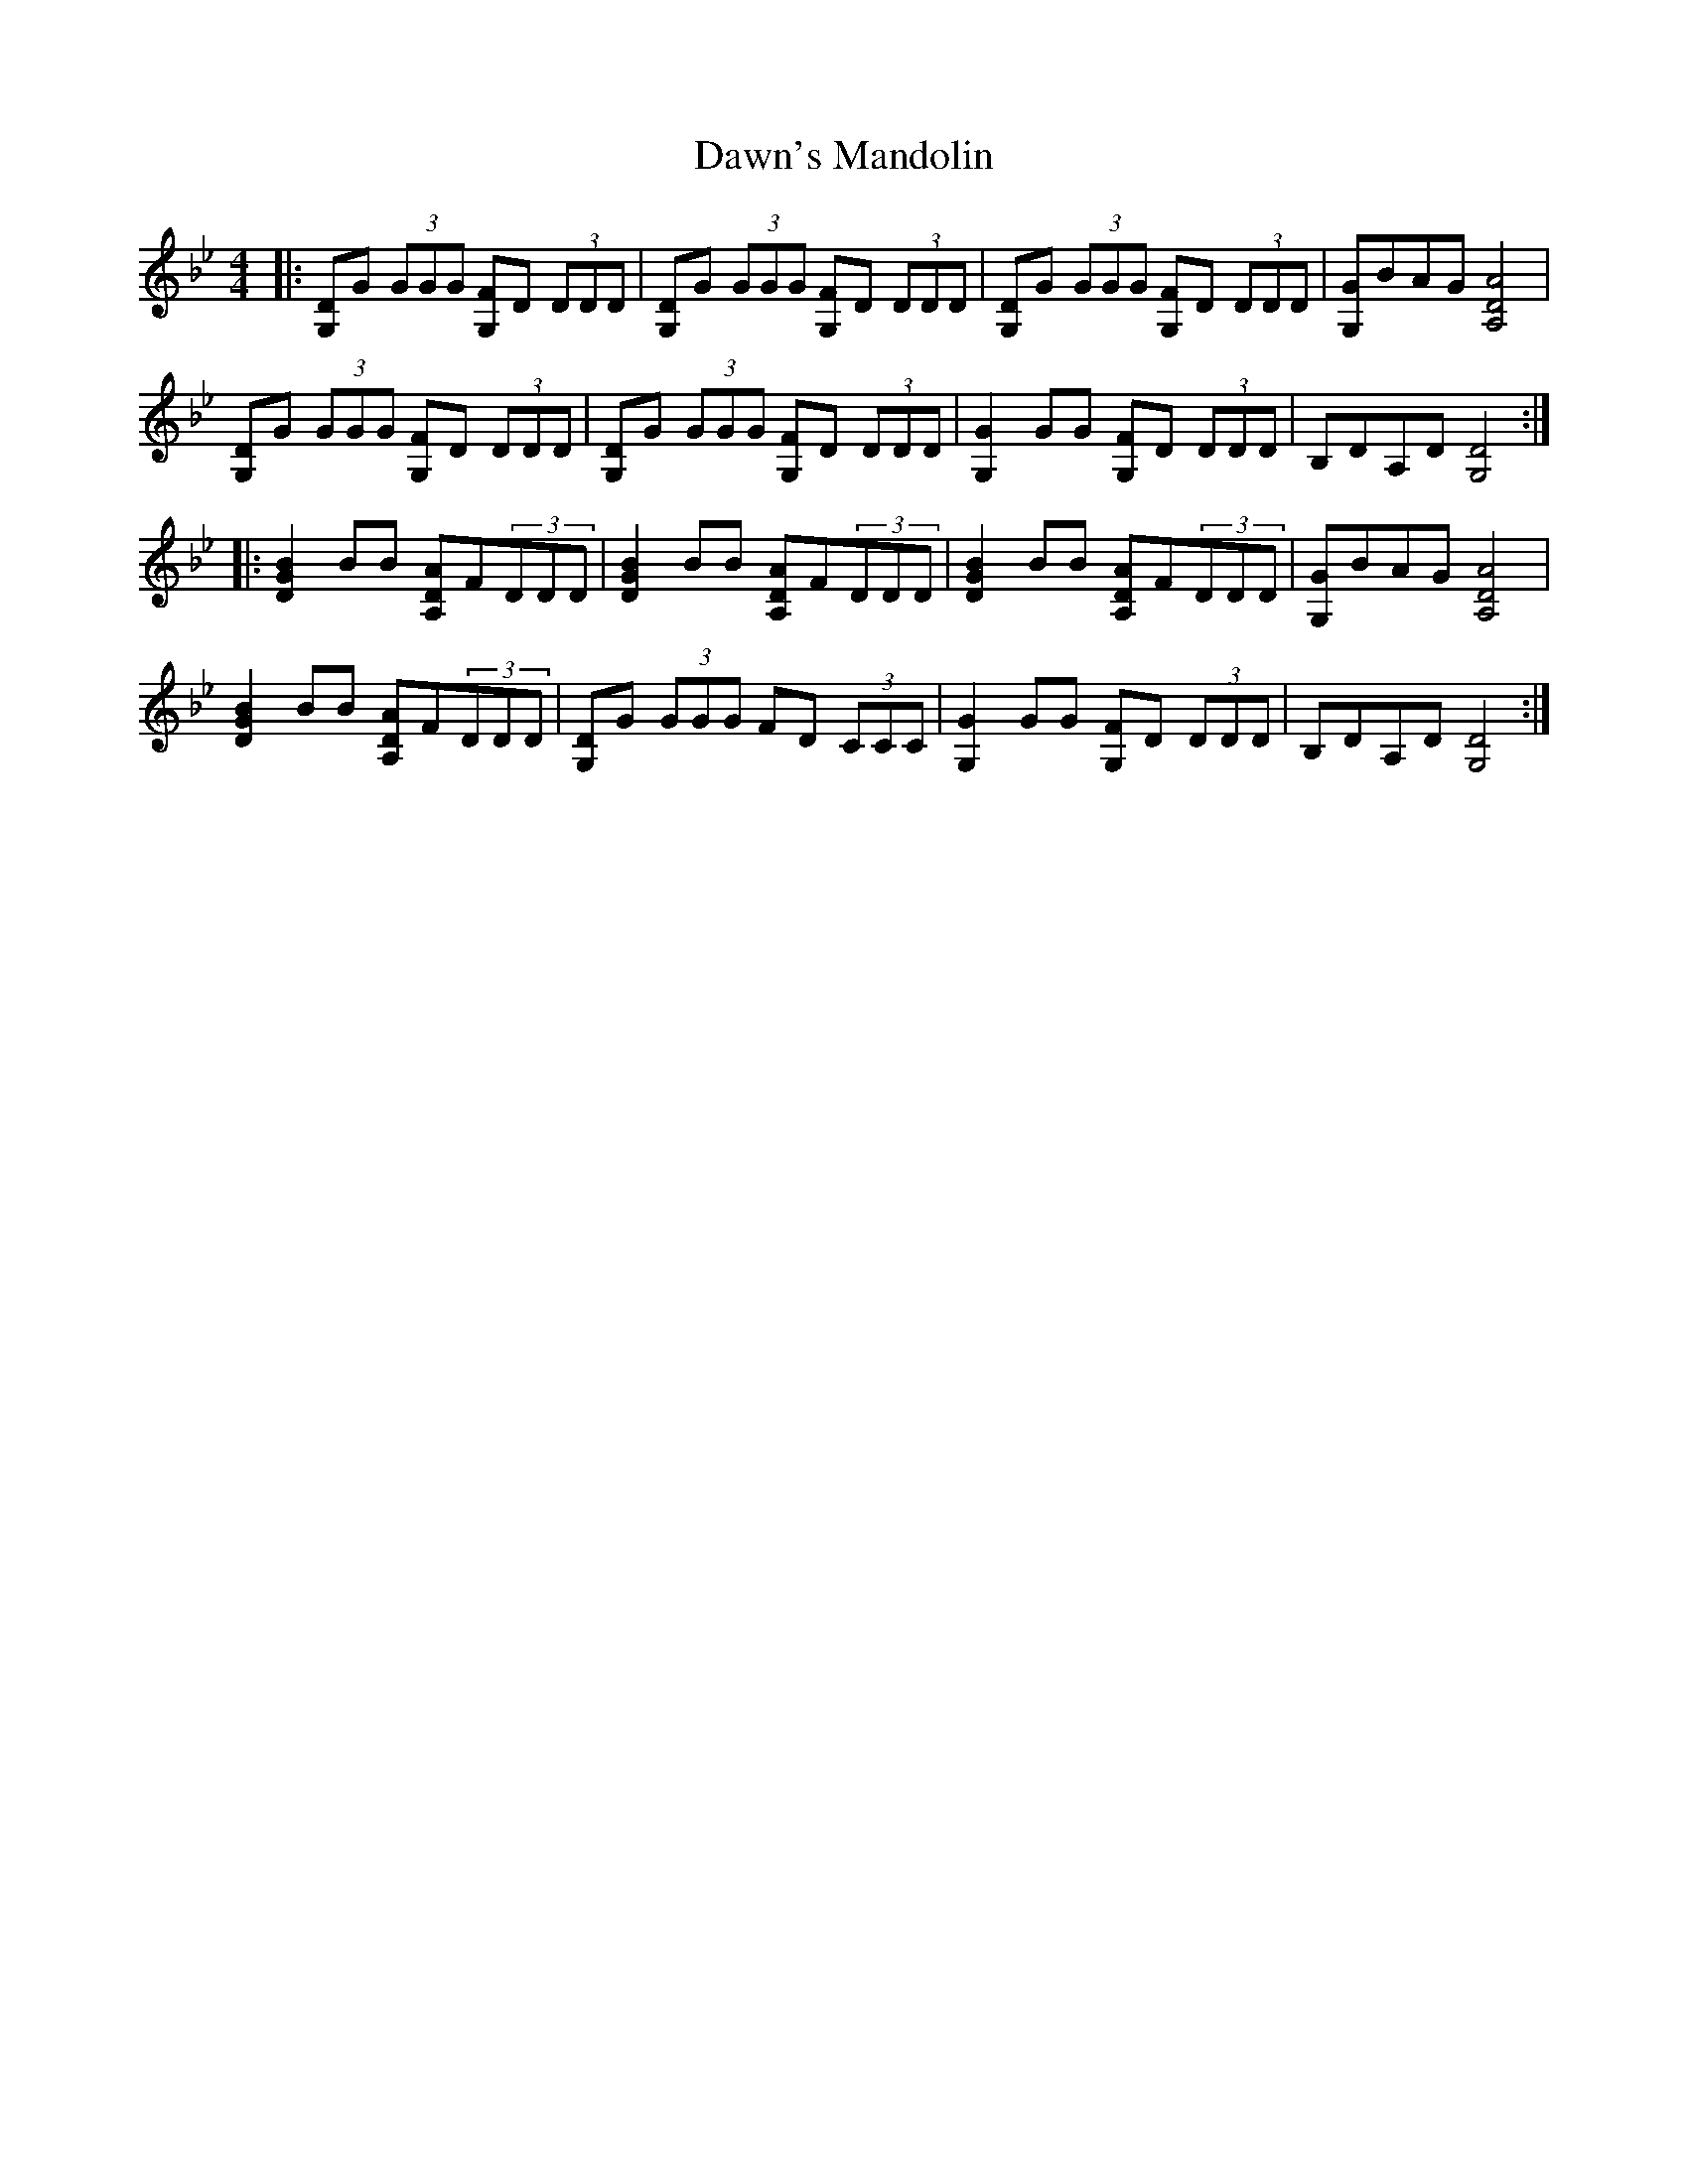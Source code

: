 X: 9613
T: Dawn's Mandolin
R: reel
M: 4/4
K: Gminor
|:[DG,]G (3GGG [FG,]D (3DDD|[DG,]G (3GGG [FG,]D (3DDD|[DG,]G (3GGG [FG,]D (3DDD|[GG,]BAG [A,4D4A4]|
[DG,]G (3GGG [FG,]D (3DDD|[DG,]G (3GGG [FG,]D (3DDD|[G,2G2] GG [FG,]D (3DDD|B,DA,D [G,4D4]:|
|:[G2D2B2] BB [A,DA]F(3DDD|[G2D2B2] BB [A,DA]F(3DDD|[G2D2B2] BB [A,DA]F(3DDD|[GG,]BAG [A,4D4A4]|
[G2D2B2] BB [A,DA]F(3DDD|[DG,]G (3GGG FD (3CCC|[G,2G2] GG [FG,]D (3DDD|B,DA,D [G,4D4]:|

